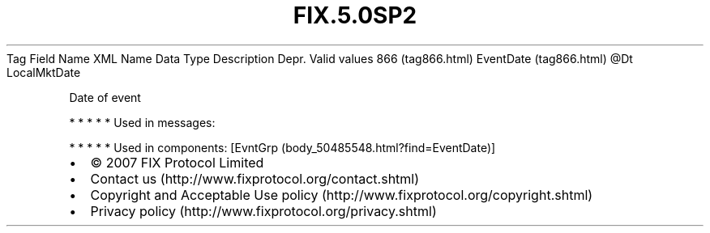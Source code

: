 .TH FIX.5.0SP2 "" "" "Tag #866"
Tag
Field Name
XML Name
Data Type
Description
Depr.
Valid values
866 (tag866.html)
EventDate (tag866.html)
\@Dt
LocalMktDate
.PP
Date of event
.PP
   *   *   *   *   *
Used in messages:
.PP
   *   *   *   *   *
Used in components:
[EvntGrp (body_50485548.html?find=EventDate)]

.PD 0
.P
.PD

.PP
.PP
.IP \[bu] 2
© 2007 FIX Protocol Limited
.IP \[bu] 2
Contact us (http://www.fixprotocol.org/contact.shtml)
.IP \[bu] 2
Copyright and Acceptable Use policy (http://www.fixprotocol.org/copyright.shtml)
.IP \[bu] 2
Privacy policy (http://www.fixprotocol.org/privacy.shtml)
